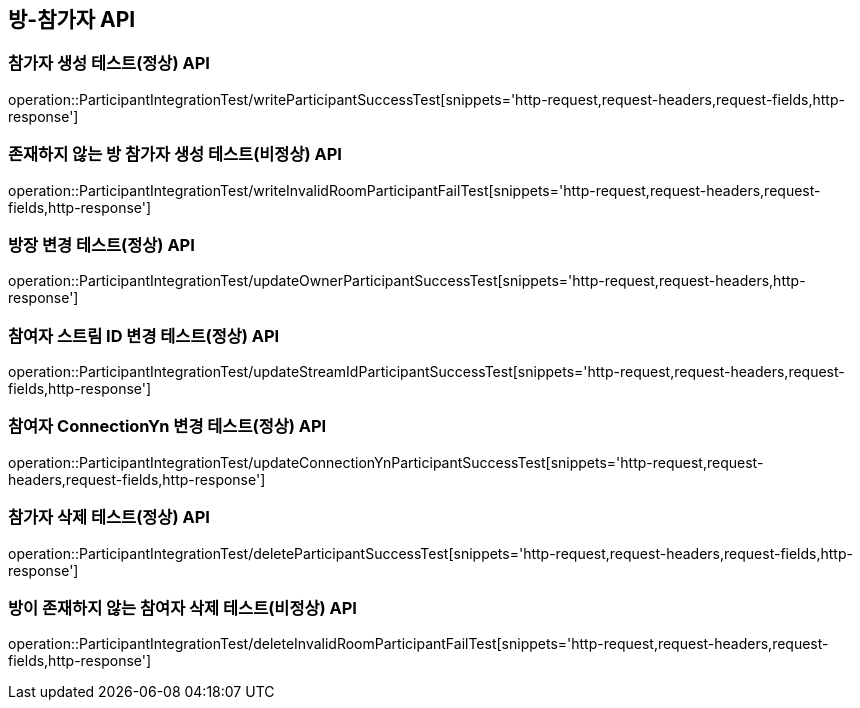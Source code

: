 [[방-참가자-API]]
== 방-참가자 API

[[참가자-작성-API]]
=== 참가자 생성 테스트(정상) API
operation::ParticipantIntegrationTest/writeParticipantSuccessTest[snippets='http-request,request-headers,request-fields,http-response']

=== 존재하지 않는 방 참가자 생성 테스트(비정상) API
operation::ParticipantIntegrationTest/writeInvalidRoomParticipantFailTest[snippets='http-request,request-headers,request-fields,http-response']

[[참가자-정보변경-API]]
=== 방장 변경 테스트(정상) API
operation::ParticipantIntegrationTest/updateOwnerParticipantSuccessTest[snippets='http-request,request-headers,http-response']

=== 참여자 스트림 ID 변경 테스트(정상) API
operation::ParticipantIntegrationTest/updateStreamIdParticipantSuccessTest[snippets='http-request,request-headers,request-fields,http-response']

=== 참여자 ConnectionYn 변경 테스트(정상) API
operation::ParticipantIntegrationTest/updateConnectionYnParticipantSuccessTest[snippets='http-request,request-headers,request-fields,http-response']

[[참가자-삭제-API]]
=== 참가자 삭제 테스트(정상) API
operation::ParticipantIntegrationTest/deleteParticipantSuccessTest[snippets='http-request,request-headers,request-fields,http-response']

=== 방이 존재하지 않는 참여자 삭제 테스트(비정상) API
operation::ParticipantIntegrationTest/deleteInvalidRoomParticipantFailTest[snippets='http-request,request-headers,request-fields,http-response']

